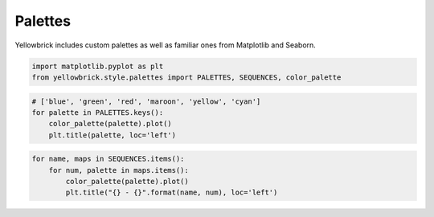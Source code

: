 .. _examples/yellowbrick-palettes:

=========
Palettes
=========

Yellowbrick includes custom palettes as well as familiar ones from Matplotlib and Seaborn.

.. code:: python

    import matplotlib.pyplot as plt
    from yellowbrick.style.palettes import PALETTES, SEQUENCES, color_palette

.. code:: python

    # ['blue', 'green', 'red', 'maroon', 'yellow', 'cyan']
    for palette in PALETTES.keys():
        color_palette(palette).plot()
        plt.title(palette, loc='left')



.. image:: images/palettes_2_0.png



.. image:: images/palettes_2_1.png



.. image:: images/palettes_2_2.png



.. image:: images/palettes_2_3.png



.. image:: images/palettes_2_4.png



.. image:: images/palettes_2_5.png



.. image:: images/palettes_2_6.png



.. image:: images/palettes_2_7.png



.. image:: images/palettes_2_8.png



.. image:: images/palettes_2_9.png



.. image:: images/palettes_2_10.png



.. image:: images/palettes_2_11.png



.. image:: images/palettes_2_12.png



.. image:: images/palettes_2_13.png



.. image:: images/palettes_2_14.png



.. image:: images/palettes_2_15.png



.. image:: images/palettes_2_16.png


.. code:: python

    for name, maps in SEQUENCES.items():
        for num, palette in maps.items():
            color_palette(palette).plot()
            plt.title("{} - {}".format(name, num), loc='left')


.. image:: images/palettes_3_1.png



.. image:: images/palettes_3_2.png



.. image:: images/palettes_3_3.png



.. image:: images/palettes_3_4.png



.. image:: images/palettes_3_5.png



.. image:: images/palettes_3_6.png



.. image:: images/palettes_3_7.png



.. image:: images/palettes_3_8.png



.. image:: images/palettes_3_9.png



.. image:: images/palettes_3_10.png



.. image:: images/palettes_3_11.png



.. image:: images/palettes_3_12.png



.. image:: images/palettes_3_13.png



.. image:: images/palettes_3_14.png



.. image:: images/palettes_3_15.png



.. image:: images/palettes_3_16.png



.. image:: images/palettes_3_17.png



.. image:: images/palettes_3_18.png



.. image:: images/palettes_3_19.png



.. image:: images/palettes_3_20.png



.. image:: images/palettes_3_21.png



.. image:: images/palettes_3_22.png



.. image:: images/palettes_3_23.png



.. image:: images/palettes_3_24.png



.. image:: images/palettes_3_25.png



.. image:: images/palettes_3_26.png



.. image:: images/palettes_3_27.png



.. image:: images/palettes_3_28.png



.. image:: images/palettes_3_29.png



.. image:: images/palettes_3_30.png



.. image:: images/palettes_3_31.png



.. image:: images/palettes_3_32.png



.. image:: images/palettes_3_33.png



.. image:: images/palettes_3_34.png



.. image:: images/palettes_3_35.png



.. image:: images/palettes_3_36.png



.. image:: images/palettes_3_37.png



.. image:: images/palettes_3_38.png



.. image:: images/palettes_3_39.png



.. image:: images/palettes_3_40.png



.. image:: images/palettes_3_41.png



.. image:: images/palettes_3_42.png



.. image:: images/palettes_3_43.png



.. image:: images/palettes_3_44.png



.. image:: images/palettes_3_45.png



.. image:: images/palettes_3_46.png



.. image:: images/palettes_3_47.png



.. image:: images/palettes_3_48.png



.. image:: images/palettes_3_49.png



.. image:: images/palettes_3_50.png



.. image:: images/palettes_3_51.png



.. image:: images/palettes_3_52.png



.. image:: images/palettes_3_53.png



.. image:: images/palettes_3_54.png



.. image:: images/palettes_3_55.png



.. image:: images/palettes_3_56.png



.. image:: images/palettes_3_57.png



.. image:: images/palettes_3_58.png



.. image:: images/palettes_3_59.png



.. image:: images/palettes_3_60.png



.. image:: images/palettes_3_61.png



.. image:: images/palettes_3_62.png



.. image:: images/palettes_3_63.png



.. image:: images/palettes_3_64.png



.. image:: images/palettes_3_65.png



.. image:: images/palettes_3_66.png



.. image:: images/palettes_3_67.png



.. image:: images/palettes_3_68.png



.. image:: images/palettes_3_69.png



.. image:: images/palettes_3_70.png



.. image:: images/palettes_3_71.png



.. image:: images/palettes_3_72.png



.. image:: images/palettes_3_73.png



.. image:: images/palettes_3_74.png



.. image:: images/palettes_3_75.png



.. image:: images/palettes_3_76.png



.. image:: images/palettes_3_77.png



.. image:: images/palettes_3_78.png



.. image:: images/palettes_3_79.png



.. image:: images/palettes_3_80.png



.. image:: images/palettes_3_81.png



.. image:: images/palettes_3_82.png



.. image:: images/palettes_3_83.png



.. image:: images/palettes_3_84.png



.. image:: images/palettes_3_85.png



.. image:: images/palettes_3_86.png



.. image:: images/palettes_3_87.png



.. image:: images/palettes_3_88.png



.. image:: images/palettes_3_89.png



.. image:: images/palettes_3_90.png



.. image:: images/palettes_3_91.png



.. image:: images/palettes_3_92.png



.. image:: images/palettes_3_93.png



.. image:: images/palettes_3_94.png



.. image:: images/palettes_3_95.png



.. image:: images/palettes_3_96.png



.. image:: images/palettes_3_97.png



.. image:: images/palettes_3_98.png



.. image:: images/palettes_3_99.png



.. image:: images/palettes_3_100.png



.. image:: images/palettes_3_101.png



.. image:: images/palettes_3_102.png



.. image:: images/palettes_3_103.png



.. image:: images/palettes_3_104.png



.. image:: images/palettes_3_105.png



.. image:: images/palettes_3_106.png



.. image:: images/palettes_3_107.png



.. image:: images/palettes_3_108.png



.. image:: images/palettes_3_109.png



.. image:: images/palettes_3_110.png



.. image:: images/palettes_3_111.png



.. image:: images/palettes_3_112.png



.. image:: images/palettes_3_113.png



.. image:: images/palettes_3_114.png



.. image:: images/palettes_3_115.png



.. image:: images/palettes_3_116.png



.. image:: images/palettes_3_117.png



.. image:: images/palettes_3_118.png



.. image:: images/palettes_3_119.png



.. image:: images/palettes_3_120.png



.. image:: images/palettes_3_121.png



.. image:: images/palettes_3_122.png



.. image:: images/palettes_3_123.png



.. image:: images/palettes_3_124.png



.. image:: images/palettes_3_125.png



.. image:: images/palettes_3_126.png



.. image:: images/palettes_3_127.png



.. image:: images/palettes_3_128.png



.. image:: images/palettes_3_129.png



.. image:: images/palettes_3_130.png



.. image:: images/palettes_3_131.png



.. image:: images/palettes_3_132.png



.. image:: images/palettes_3_133.png



.. image:: images/palettes_3_134.png



.. image:: images/palettes_3_135.png



.. image:: images/palettes_3_136.png



.. image:: images/palettes_3_137.png



.. image:: images/palettes_3_138.png



.. image:: images/palettes_3_139.png



.. image:: images/palettes_3_140.png



.. image:: images/palettes_3_141.png



.. image:: images/palettes_3_142.png



.. image:: images/palettes_3_143.png



.. image:: images/palettes_3_144.png



.. image:: images/palettes_3_145.png



.. image:: images/palettes_3_146.png



.. image:: images/palettes_3_147.png



.. image:: images/palettes_3_148.png



.. image:: images/palettes_3_149.png



.. image:: images/palettes_3_150.png



.. image:: images/palettes_3_151.png



.. image:: images/palettes_3_152.png



.. image:: images/palettes_3_153.png



.. image:: images/palettes_3_154.png



.. image:: images/palettes_3_155.png



.. image:: images/palettes_3_156.png



.. image:: images/palettes_3_157.png



.. image:: images/palettes_3_158.png



.. image:: images/palettes_3_159.png



.. image:: images/palettes_3_160.png



.. image:: images/palettes_3_161.png



.. image:: images/palettes_3_162.png



.. image:: images/palettes_3_163.png



.. image:: images/palettes_3_164.png



.. image:: images/palettes_3_165.png



.. image:: images/palettes_3_166.png



.. image:: images/palettes_3_167.png



.. image:: images/palettes_3_168.png



.. image:: images/palettes_3_169.png



.. image:: images/palettes_3_170.png



.. image:: images/palettes_3_171.png



.. image:: images/palettes_3_172.png



.. image:: images/palettes_3_173.png



.. image:: images/palettes_3_174.png



.. image:: images/palettes_3_175.png



.. image:: images/palettes_3_176.png



.. image:: images/palettes_3_177.png



.. image:: images/palettes_3_178.png



.. image:: images/palettes_3_179.png



.. image:: images/palettes_3_180.png



.. image:: images/palettes_3_181.png



.. image:: images/palettes_3_182.png



.. image:: images/palettes_3_183.png



.. image:: images/palettes_3_184.png



.. image:: images/palettes_3_185.png



.. image:: images/palettes_3_186.png



.. image:: images/palettes_3_187.png



.. image:: images/palettes_3_188.png



.. image:: images/palettes_3_189.png



.. image:: images/palettes_3_190.png



.. image:: images/palettes_3_191.png



.. image:: images/palettes_3_192.png



.. image:: images/palettes_3_193.png



.. image:: images/palettes_3_194.png



.. image:: images/palettes_3_195.png



.. image:: images/palettes_3_196.png



.. image:: images/palettes_3_197.png



.. image:: images/palettes_3_198.png



.. image:: images/palettes_3_199.png



.. image:: images/palettes_3_200.png



.. image:: images/palettes_3_201.png



.. image:: images/palettes_3_202.png



.. image:: images/palettes_3_203.png



.. image:: images/palettes_3_204.png



.. image:: images/palettes_3_205.png



.. image:: images/palettes_3_206.png



.. image:: images/palettes_3_207.png



.. image:: images/palettes_3_208.png
